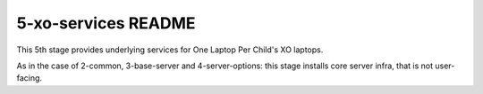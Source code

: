 ====================
5-xo-services README
====================

This 5th stage provides underlying services for One Laptop Per Child's XO laptops.

As in the case of 2-common, 3-base-server and 4-server-options: this stage installs core server infra, that is not user-facing.
